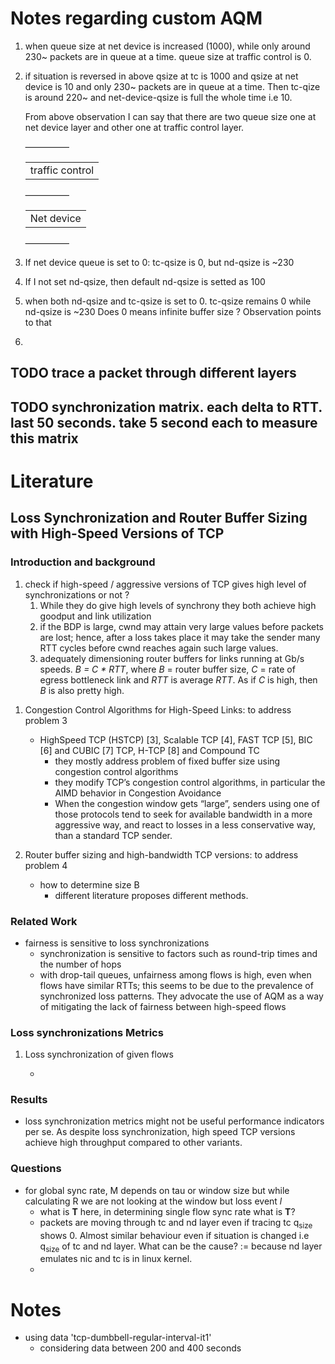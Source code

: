* Notes regarding custom AQM

1. when queue size at net device is increased (1000), while only
   around 230~ packets are in queue at a time. queue size at traffic
   control is 0.
2. if situation is reversed in above qsize at tc is 1000 and qsize at
   net device is 10 and only 230~ packets are in queue at a time. Then
   tc-qize is around 220~ and net-device-qsize is full the whole time
   i.e 10.

   From above observation I can say that there are two queue size one
   at net device layer and other one at traffic control layer.
   +---------------+
   |traffic control|
   +---------------+
   |Net device     |
   +---------------+

3. If net device queue is set to 0: tc-qsize is 0, but nd-qsize is ~230
4. If I not set nd-qsize, then default nd-qsize is setted as 100
5. when both nd-qsize and tc-qsize is set to 0. tc-qsize remains 0
   while nd-qsize is ~230
   Does 0 means infinite buffer size ? Observation points to that
6. 
** TODO trace a packet through different layers
** TODO synchronization matrix. each delta to RTT. last 50 seconds. take 5 second each to measure this matrix

* Literature
** Loss Synchronization and Router Buffer Sizing with High-Speed Versions of TCP
*** Introduction and background
	1) check if high-speed / aggressive versions of TCP gives high level of synchronizations or not ?
        2) While they do give high levels of synchrony they both achieve high goodput and link utilization
        3) if the BDP is large, cwnd may attain very large values before packets are lost; hence, after a loss takes place it may take the sender many RTT cycles before cwnd reaches again such large values.
        4) adequately dimensioning router buffers for links running at Gb/s speeds. /B = C * RTT/, where /B/ = router buffer size, /C/ = rate of egress bottleneck link and /RTT/ is average /RTT/. As if /C/ is high, then /B/ is also pretty high.
**** Congestion Control Algorithms for High-Speed Links: to address problem 3
	- HighSpeed TCP (HSTCP) [3], Scalable TCP [4], FAST TCP [5], BIC [6] and CUBIC [7] TCP, H-TCP [8] and Compound TC
        - they mostly address problem of fixed buffer size using congestion control algorithms
        - they modify TCP’s congestion control algorithms, in particular the AIMD behavior in Congestion Avoidance
        - When the congestion window gets “large”, senders using one of those protocols tend to seek for available bandwidth in a more aggressive way, and react to losses in a less conservative way, than a standard TCP sender.
**** Router buffer sizing and high-bandwidth TCP versions: to address problem 4
	- how to determine size B
        - different literature proposes different methods.
*** Related Work
	- fairness is sensitive to loss synchronizations
        - synchronization is sensitive to factors such as round-trip times and the number of hops
        - with drop-tail queues, unfairness among flows is high, even when flows have similar RTTs; this seems to be due to the prevalence of synchronized loss patterns. They advocate the use of AQM as a way of mitigating the lack of fairness between high-speed flows
*** Loss synchronizations Metrics
**** Loss synchronization of given flows
	- 
*** Results
	- loss synchronization metrics might not be useful performance indicators per se. As despite loss synchronization, high speed TCP versions achieve high throughput compared to other variants.
*** Questions
	- for global sync rate, M depends on tau or window size but while calculating R we are not looking at the window but loss event /l/
        - what is *T* here, in determining single flow sync rate what is *T*?
        - packets are moving through tc and nd layer even if tracing tc q_size shows 0. Almost similar behaviour even if situation is changed i.e q_size of tc and nd layer. What can be the cause? := because nd layer emulates nic and tc is in linux kernel.
        - 
* Notes
	- using data 'tcp-dumbbell-regular-interval-it1'
        - considering data between 200 and 400 seconds
